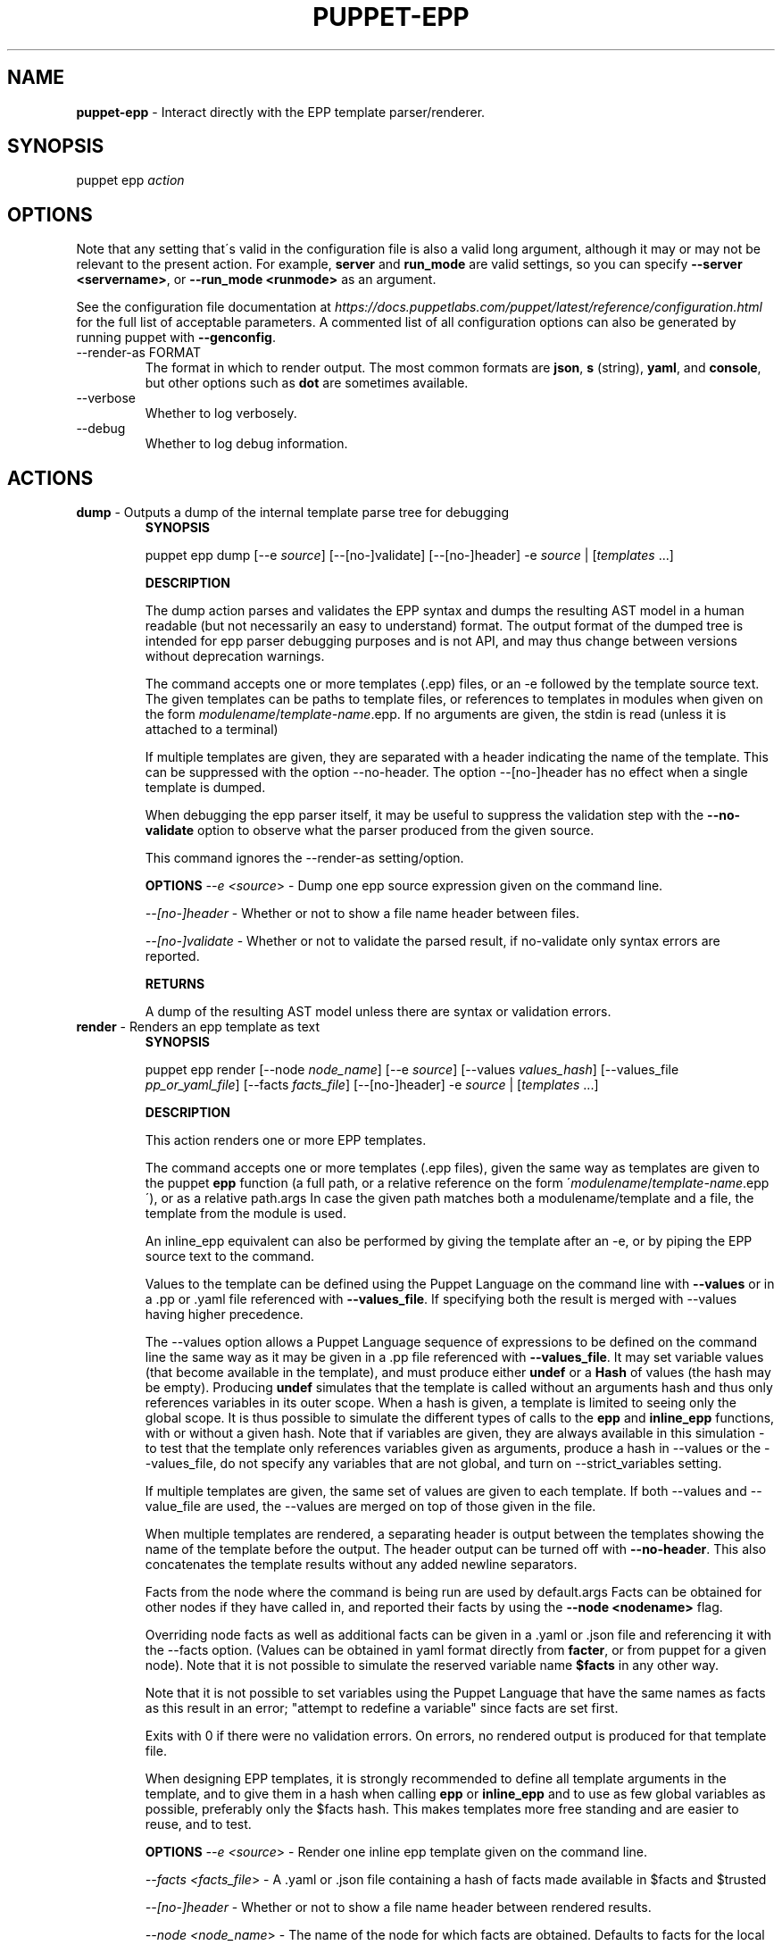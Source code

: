.\" generated with Ronn/v0.7.3
.\" http://github.com/rtomayko/ronn/tree/0.7.3
.
.TH "PUPPET\-EPP" "8" "July 2018" "Puppet, Inc." "Puppet manual"
.
.SH "NAME"
\fBpuppet\-epp\fR \- Interact directly with the EPP template parser/renderer\.
.
.SH "SYNOPSIS"
puppet epp \fIaction\fR
.
.SH "OPTIONS"
Note that any setting that\'s valid in the configuration file is also a valid long argument, although it may or may not be relevant to the present action\. For example, \fBserver\fR and \fBrun_mode\fR are valid settings, so you can specify \fB\-\-server <servername>\fR, or \fB\-\-run_mode <runmode>\fR as an argument\.
.
.P
See the configuration file documentation at \fIhttps://docs\.puppetlabs\.com/puppet/latest/reference/configuration\.html\fR for the full list of acceptable parameters\. A commented list of all configuration options can also be generated by running puppet with \fB\-\-genconfig\fR\.
.
.TP
\-\-render\-as FORMAT
The format in which to render output\. The most common formats are \fBjson\fR, \fBs\fR (string), \fByaml\fR, and \fBconsole\fR, but other options such as \fBdot\fR are sometimes available\.
.
.TP
\-\-verbose
Whether to log verbosely\.
.
.TP
\-\-debug
Whether to log debug information\.
.
.SH "ACTIONS"
.
.TP
\fBdump\fR \- Outputs a dump of the internal template parse tree for debugging
\fBSYNOPSIS\fR
.
.IP
puppet epp dump [\-\-e \fIsource\fR] [\-\-[no\-]validate] [\-\-[no\-]header] \-e \fIsource\fR | [\fItemplates\fR \.\.\.]
.
.IP
\fBDESCRIPTION\fR
.
.IP
The dump action parses and validates the EPP syntax and dumps the resulting AST model in a human readable (but not necessarily an easy to understand) format\. The output format of the dumped tree is intended for epp parser debugging purposes and is not API, and may thus change between versions without deprecation warnings\.
.
.IP
The command accepts one or more templates (\.epp) files, or an \-e followed by the template source text\. The given templates can be paths to template files, or references to templates in modules when given on the form \fImodulename\fR/\fItemplate\-name\fR\.epp\. If no arguments are given, the stdin is read (unless it is attached to a terminal)
.
.IP
If multiple templates are given, they are separated with a header indicating the name of the template\. This can be suppressed with the option \-\-no\-header\. The option \-\-[no\-]header has no effect when a single template is dumped\.
.
.IP
When debugging the epp parser itself, it may be useful to suppress the validation step with the \fB\-\-no\-validate\fR option to observe what the parser produced from the given source\.
.
.IP
This command ignores the \-\-render\-as setting/option\.
.
.IP
\fBOPTIONS\fR \fI\-\-e <source\fR> \- Dump one epp source expression given on the command line\.
.
.IP
\fI\-\-[no\-]header\fR \- Whether or not to show a file name header between files\.
.
.IP
\fI\-\-[no\-]validate\fR \- Whether or not to validate the parsed result, if no\-validate only syntax errors are reported\.
.
.IP
\fBRETURNS\fR
.
.IP
A dump of the resulting AST model unless there are syntax or validation errors\.
.
.TP
\fBrender\fR \- Renders an epp template as text
\fBSYNOPSIS\fR
.
.IP
puppet epp render [\-\-node \fInode_name\fR] [\-\-e \fIsource\fR] [\-\-values \fIvalues_hash\fR] [\-\-values_file \fIpp_or_yaml_file\fR] [\-\-facts \fIfacts_file\fR] [\-\-[no\-]header] \-e \fIsource\fR | [\fItemplates\fR \.\.\.]
.
.IP
\fBDESCRIPTION\fR
.
.IP
This action renders one or more EPP templates\.
.
.IP
The command accepts one or more templates (\.epp files), given the same way as templates are given to the puppet \fBepp\fR function (a full path, or a relative reference on the form \'\fImodulename\fR/\fItemplate\-name\fR\.epp\'), or as a relative path\.args In case the given path matches both a modulename/template and a file, the template from the module is used\.
.
.IP
An inline_epp equivalent can also be performed by giving the template after an \-e, or by piping the EPP source text to the command\.
.
.IP
Values to the template can be defined using the Puppet Language on the command line with \fB\-\-values\fR or in a \.pp or \.yaml file referenced with \fB\-\-values_file\fR\. If specifying both the result is merged with \-\-values having higher precedence\.
.
.IP
The \-\-values option allows a Puppet Language sequence of expressions to be defined on the command line the same way as it may be given in a \.pp file referenced with \fB\-\-values_file\fR\. It may set variable values (that become available in the template), and must produce either \fBundef\fR or a \fBHash\fR of values (the hash may be empty)\. Producing \fBundef\fR simulates that the template is called without an arguments hash and thus only references variables in its outer scope\. When a hash is given, a template is limited to seeing only the global scope\. It is thus possible to simulate the different types of calls to the \fBepp\fR and \fBinline_epp\fR functions, with or without a given hash\. Note that if variables are given, they are always available in this simulation \- to test that the template only references variables given as arguments, produce a hash in \-\-values or the \-\-values_file, do not specify any variables that are not global, and turn on \-\-strict_variables setting\.
.
.IP
If multiple templates are given, the same set of values are given to each template\. If both \-\-values and \-\-value_file are used, the \-\-values are merged on top of those given in the file\.
.
.IP
When multiple templates are rendered, a separating header is output between the templates showing the name of the template before the output\. The header output can be turned off with \fB\-\-no\-header\fR\. This also concatenates the template results without any added newline separators\.
.
.IP
Facts from the node where the command is being run are used by default\.args Facts can be obtained for other nodes if they have called in, and reported their facts by using the \fB\-\-node <nodename>\fR flag\.
.
.IP
Overriding node facts as well as additional facts can be given in a \.yaml or \.json file and referencing it with the \-\-facts option\. (Values can be obtained in yaml format directly from \fBfacter\fR, or from puppet for a given node)\. Note that it is not possible to simulate the reserved variable name \fB$facts\fR in any other way\.
.
.IP
Note that it is not possible to set variables using the Puppet Language that have the same names as facts as this result in an error; "attempt to redefine a variable" since facts are set first\.
.
.IP
Exits with 0 if there were no validation errors\. On errors, no rendered output is produced for that template file\.
.
.IP
When designing EPP templates, it is strongly recommended to define all template arguments in the template, and to give them in a hash when calling \fBepp\fR or \fBinline_epp\fR and to use as few global variables as possible, preferably only the $facts hash\. This makes templates more free standing and are easier to reuse, and to test\.
.
.IP
\fBOPTIONS\fR \fI\-\-e <source\fR> \- Render one inline epp template given on the command line\.
.
.IP
\fI\-\-facts <facts_file\fR> \- A \.yaml or \.json file containing a hash of facts made available in $facts and $trusted
.
.IP
\fI\-\-[no\-]header\fR \- Whether or not to show a file name header between rendered results\.
.
.IP
\fI\-\-node <node_name\fR> \- The name of the node for which facts are obtained\. Defaults to facts for the local node\.
.
.IP
\fI\-\-values <values_hash\fR> \- A Hash in Puppet DSL form given as arguments to the template being rendered\.
.
.IP
\fI\-\-values_file <pp_or_yaml_file\fR> \- A \.pp or \.yaml file that is processed to produce a hash of values for the template\.
.
.IP
\fBRETURNS\fR
.
.IP
A rendered result of one or more given templates\.
.
.TP
\fBvalidate\fR \- Validate the syntax of one or more EPP templates\.
\fBSYNOPSIS\fR
.
.IP
puppet epp validate [\-\-[no\-]continue_on_error] [\fItemplate\fR] [\fItemplate\fR \.\.\.]
.
.IP
\fBDESCRIPTION\fR
.
.IP
This action validates EPP syntax without producing any output\.
.
.IP
When validating, multiple issues per file are reported up to the settings of max_error, and max_warnings\. The processing stops after having reported issues for the first encountered file with errors unless the option \-\-continue_on_error is given\.
.
.IP
Files can be given using the \fBmodulename/template\.epp\fR style to lookup the template from a module, or be given as a reference to a file\. If the reference to a file can be resolved against a template in a module, the module version wins \- in this case use an absolute path to reference the template file if the module version is not wanted\.
.
.IP
Exits with 0 if there were no validation errors\.
.
.IP
\fBOPTIONS\fR \fI\-\-[no\-]continue_on_error\fR \- Whether or not to continue after errors are reported for a template\.
.
.IP
\fBRETURNS\fR
.
.IP
Nothing, or encountered syntax errors\.
.
.SH "EXAMPLES"
\fBrender\fR
.
.P
Render the template in module \'mymodule\' called \'mytemplate\.epp\', and give it two arguments \fBa\fR and \fBb\fR:
.
.IP "" 4
.
.nf

$ puppet epp render mymodule/mytemplate\.epp \-\-values \'{a => 10, b => 20}\'
.
.fi
.
.IP "" 0
.
.P
Render a template using an absolute path:
.
.IP "" 4
.
.nf

$ puppet epp render /tmp/testing/mytemplate\.epp \-\-values \'{a => 10, b => 20}\'
.
.fi
.
.IP "" 0
.
.P
Render a template with data from a \.pp file:
.
.IP "" 4
.
.nf

$ puppet epp render /tmp/testing/mytemplate\.epp \-\-values_file mydata\.pp
.
.fi
.
.IP "" 0
.
.P
Render a template with data from a \.pp file and override one value on the command line:
.
.IP "" 4
.
.nf

$ puppet epp render /tmp/testing/mytemplate\.epp \-\-values_file mydata\.pp \-\-values \'{a=>10}\'
.
.fi
.
.IP "" 0
.
.P
Render from STDIN:
.
.IP "" 4
.
.nf

$ cat template\.epp | puppet epp render \-\-values \'{a => 10, b => 20}\'
.
.fi
.
.IP "" 0
.
.P
Set variables in a \.pp file and render a template that uses variable references:
.
.IP "" 4
.
.nf

# data\.pp file
$greeted = \'a global var\'
undef

$ puppet epp render \-e \'hello <%= $greeted %>\' \-\-values_file data\.pp
.
.fi
.
.IP "" 0
.
.P
Render a template that outputs a fact:
.
.IP "" 4
.
.nf

$ facter \-\-yaml > data\.yaml
$ puppet epp render \-e \'<% $facts[osfamily] %>\' \-\-facts data\.yaml
.
.fi
.
.IP "" 0
.
.P
\fBvalidate\fR
.
.P
Validate the template \'template\.epp\' in module \'mymodule\':
.
.IP "" 4
.
.nf

$ puppet epp validate mymodule/template\.epp
.
.fi
.
.IP "" 0
.
.P
Validate two arbitrary template files:
.
.IP "" 4
.
.nf

$ puppet epp validate mymodule/template1\.epp yourmodule/something\.epp
.
.fi
.
.IP "" 0
.
.P
Validate a template somewhere in the file system:
.
.IP "" 4
.
.nf

  $ puppet epp validate /tmp/testing/template1\.epp
.
.fi
.
.IP "" 0
.
.P
Validate a template against a file relative to the current directory:
.
.IP "" 4
.
.nf

 $ puppet epp validate template1\.epp
 $ puppet epp validate \./template1\.epp
.
.fi
.
.IP "" 0
.
.P
Validate from STDIN:
.
.IP "" 4
.
.nf

$ cat template\.epp | puppet epp validate
.
.fi
.
.IP "" 0
.
.P
Continue on error to see errors for all templates:
.
.IP "" 4
.
.nf

$ puppet epp validate mymodule/template1\.epp mymodule/template2\.epp \-\-continue_on_error
.
.fi
.
.IP "" 0
.
.SH "COPYRIGHT AND LICENSE"
Copyright 2014 by Puppet Inc\. Apache 2 license; see COPYING
